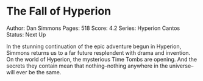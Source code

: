 * The Fall of Hyperion
  
Author: Dan Simmons Pages: 518 Score: 4.2 Series: Hyperion Cantos
Status: Next Up

In the stunning continuation of the epic adventure begun in Hyperion,
Simmons returns us to a far future resplendent with drama and invention.
On the world of Hyperion, the mysterious Time Tombs are opening. And the
secrets they contain mean that nothing--nothing anywhere in the
universe--will ever be the same.
